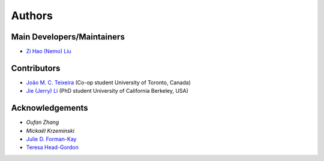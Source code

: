 Authors
=======

Main Developers/Maintainers
---------------------------

* `Zi Hao (Nemo) Liu`_

Contributors
------------

* `João M. C. Teixeira`_  (Co-op student University of Toronto, Canada)
* `Jie (Jerry) Li`_ (PhD student University of California Berkeley, USA)

Acknowledgements
----------------
* `Oufan Zhang`
* `Mickaël Krzeminski`
* `Julie D. Forman-Kay`_
* `Teresa Head-Gordon`_

.. _Zi Hao (Nemo) Liu: https://github.com/menoliu
.. _João M. C. Teixeira: https://joaomcteixeira.github.io/
.. _Jie (Jerry) Li: https://github.com/JerryJohnsonLee
.. _Julie D. Forman-Kay: https://github.com/julie-forman-kay-lab
.. _Teresa Head-Gordon: https://github.com/THGLab
